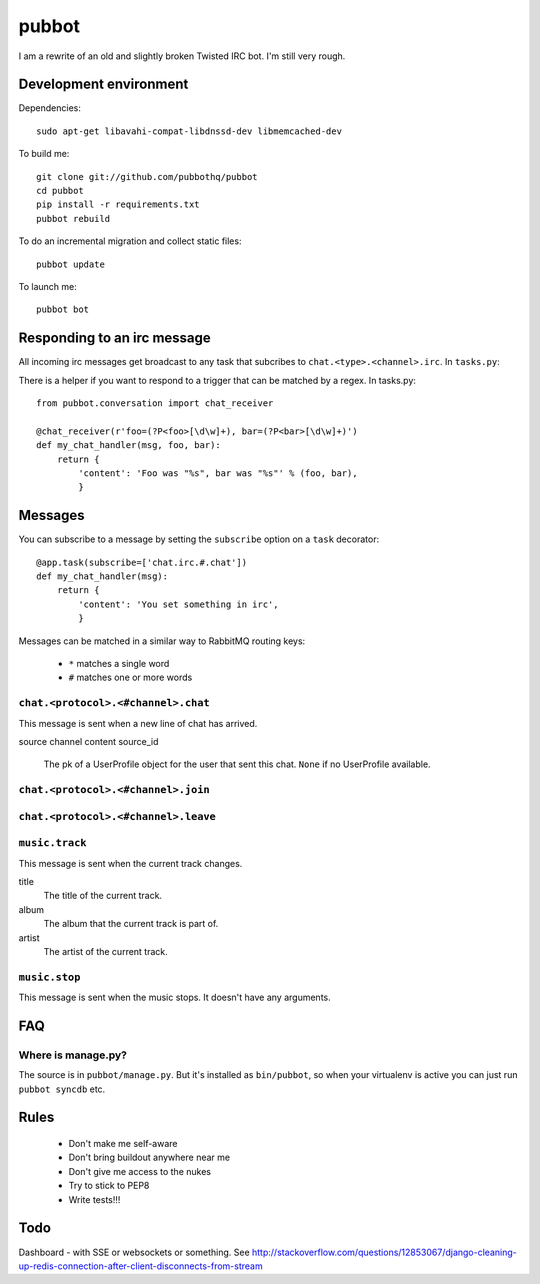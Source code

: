 ======
pubbot
======

.. image:: https://travis-ci.org/pubbothq/pubbot.png?branch=master
   :target: https://travis-ci.org/#!/pubbothq/pubbot

I am a rewrite of an old and slightly broken Twisted IRC bot. I'm still very rough.


Development environment
=======================

Dependencies::

    sudo apt-get libavahi-compat-libdnssd-dev libmemcached-dev

To build me::

    git clone git://github.com/pubbothq/pubbot
    cd pubbot
    pip install -r requirements.txt
    pubbot rebuild

To do an incremental migration and collect static files::

    pubbot update

To launch me::

    pubbot bot


Responding to an irc message
============================

All incoming irc messages get broadcast to any task that subcribes to ``chat.<type>.<channel>.irc``. In ``tasks.py``::

There is a helper if you want to respond to a trigger that can be matched by a regex. In tasks.py::

    from pubbot.conversation import chat_receiver

    @chat_receiver(r'foo=(?P<foo>[\d\w]+), bar=(?P<bar>[\d\w]+)')
    def my_chat_handler(msg, foo, bar):
        return {
            'content': 'Foo was "%s", bar was "%s"' % (foo, bar),
            }


Messages
========

You can subscribe to a message by setting the ``subscribe`` option on a ``task`` decorator::

    @app.task(subscribe=['chat.irc.#.chat'])
    def my_chat_handler(msg):
        return {
            'content': 'You set something in irc',
            }

Messages can be matched in a similar way to RabbitMQ routing keys:

 * ``*`` matches a single word
 * ``#`` matches one or more words


``chat.<protocol>.<#channel>.chat``
-----------------------------------

This message is sent when a new line of chat has arrived.

source
channel
content
source_id
    The pk of a UserProfile object for the user that sent this chat. ``None`` if no UserProfile available.


``chat.<protocol>.<#channel>.join``
-----------------------------------

``chat.<protocol>.<#channel>.leave``
------------------------------------



``music.track``
---------------

This message is sent when the current track changes.

title
    The title of the current track.
album
    The album that the current track is part of.
artist
    The artist of the current track.

``music.stop``
--------------

This message is sent when the music stops. It doesn't have any arguments.


FAQ
===

Where is manage.py?
-------------------

The source is in ``pubbot/manage.py``. But it's installed as ``bin/pubbot``, so when your virtualenv is active you can just run ``pubbot syncdb`` etc.


Rules
=====

 * Don't make me self-aware
 * Don't bring buildout anywhere near me
 * Don't give me access to the nukes
 * Try to stick to PEP8
 * Write tests!!!


Todo
====

Dashboard - with SSE or websockets or something. See http://stackoverflow.com/questions/12853067/django-cleaning-up-redis-connection-after-client-disconnects-from-stream

